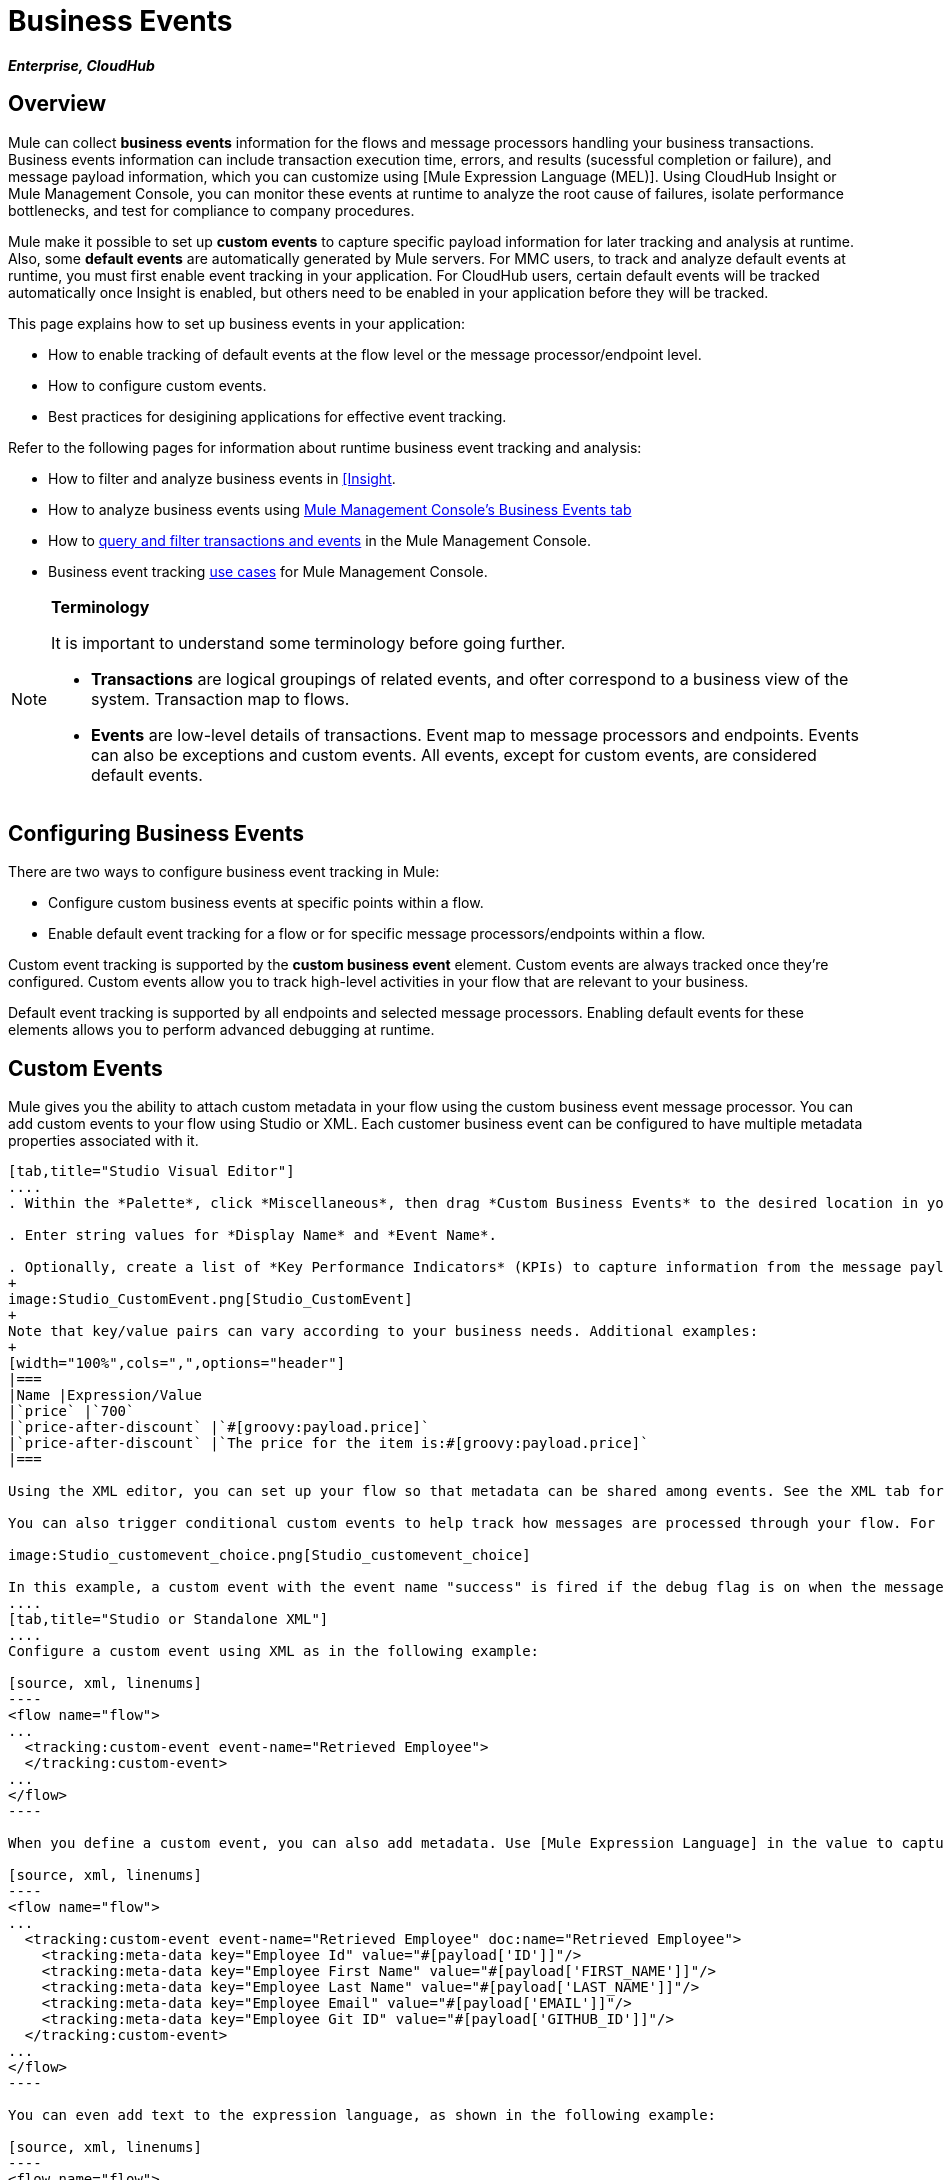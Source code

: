 = Business Events

*_Enterprise, CloudHub_*

== Overview

Mule can collect *business events* information for the flows and message processors handling your business transactions. Business events information can include transaction execution time, errors, and results (sucessful completion or failure), and message payload information, which you can customize using [Mule Expression Language (MEL)]. Using CloudHub Insight or Mule Management Console, you can monitor these events at runtime to analyze the root cause of failures, isolate performance bottlenecks, and test for compliance to company procedures.

Mule make it possible to set up *custom events* to capture specific payload information for later tracking and analysis at runtime. Also, some *default events* are automatically generated by Mule servers. For MMC users, to track and analyze default events at runtime, you must first enable event tracking in your application. For CloudHub users, certain default events will be tracked automatically once Insight is enabled, but others need to be enabled in your application before they will be tracked.

This page explains how to set up business events in your application:

* How to enable tracking of default events at the flow level or the message processor/endpoint level.
* How to configure custom events.
* Best practices for desigining applications for effective event tracking.

Refer to the following pages for information about runtime business event tracking and analysis:

* How to filter and analyze business events in link:/runtime-manager/insight[[Insight].
* How to analyze business events using link:/mule-management-console/v/3.4/analyzing-business-events[Mule Management Console's Business Events tab]
* How to link:/mule-management-console/v/3.4/tracking-and-querying-business-events[query and filter transactions and events] in the Mule Management Console.
* Business event tracking link:/mule-management-console/v/3.4/business-events-use-cases[use cases] for Mule Management Console.

[NOTE]
====
*Terminology*

It is important to understand some terminology before going further.

* *Transactions* are logical groupings of related events, and ofter correspond to a business view of the system. Transaction map to flows.
* *Events* are low-level details of transactions. Event map to message processors and endpoints. Events can also be exceptions and custom events. All events, except for custom events, are considered default events.
====

== Configuring Business Events

There are two ways to configure business event tracking in Mule:

* Configure custom business events at specific points within a flow.
* Enable default event tracking for a flow or for specific message processors/endpoints within a flow.

Custom event tracking is supported by the *custom business event* element. Custom events are always tracked once they're configured. Custom events allow you to track high-level activities in your flow that are relevant to your business.

Default event tracking is supported by all endpoints and selected message processors. Enabling default events for these elements allows you to perform advanced debugging at runtime.

== Custom Events

Mule gives you the ability to attach custom metadata in your flow using the custom business event message processor. You can add custom events to your flow using Studio or XML. Each customer business event can be configured to have multiple metadata properties associated with it.

[tabs]
------
[tab,title="Studio Visual Editor"]
....
. Within the *Palette*, click *Miscellaneous*, then drag *Custom Business Events* to the desired location in your flow. Double-click the icon to open the *Properties* pane.

. Enter string values for *Display Name* and *Event Name*.

. Optionally, create a list of *Key Performance Indicators* (KPIs) to capture information from the message payload. For each KPI, enter a name (which can be used in the search interface of Mule Management Console or CloudHub at runtime), and a value, which may be any Mule expression.
+
image:Studio_CustomEvent.png[Studio_CustomEvent]
+
Note that key/value pairs can vary according to your business needs. Additional examples:
+
[width="100%",cols=",",options="header"]
|===
|Name |Expression/Value
|`price` |`700`
|`price-after-discount` |`#[groovy:payload.price]`
|`price-after-discount` |`The price for the item is:#[groovy:payload.price]`
|===

Using the XML editor, you can set up your flow so that metadata can be shared among events. See the XML tab for details on how to set up the `tracking:custom-event-template` global element in your flow.

You can also trigger conditional custom events to help track how messages are processed through your flow. For example, you could set up a choice router in your flow like this:

image:Studio_customevent_choice.png[Studio_customevent_choice]

In this example, a custom event with the event name "success" is fired if the debug flag is on when the message processor is invoked. Otherwise, a custom event with the event name "failure" is fired.
....
[tab,title="Studio or Standalone XML"]
....
Configure a custom event using XML as in the following example:

[source, xml, linenums]
----
<flow name="flow">
...
  <tracking:custom-event event-name="Retrieved Employee">
  </tracking:custom-event>
...
</flow>
----

When you define a custom event, you can also add metadata. Use [Mule Expression Language] in the value to capture information from the message payload:

[source, xml, linenums]
----
<flow name="flow">
...
  <tracking:custom-event event-name="Retrieved Employee" doc:name="Retrieved Employee">
    <tracking:meta-data key="Employee Id" value="#[payload['ID']]"/>
    <tracking:meta-data key="Employee First Name" value="#[payload['FIRST_NAME']]"/>
    <tracking:meta-data key="Employee Last Name" value="#[payload['LAST_NAME']]"/>
    <tracking:meta-data key="Employee Email" value="#[payload['EMAIL']]"/>
    <tracking:meta-data key="Employee Git ID" value="#[payload['GITHUB_ID']]"/>
  </tracking:custom-event>
...
</flow>
----

You can even add text to the expression language, as shown in the following example:

[source, xml, linenums]
----
<flow name="flow">
...
    <tracking:custom-event event-name="price_discount">
      <tracking:meta-data key="price-after-discount"
       value="The price for the item is:#[groovy:payload.price]" />
    </tracking:custom-event>
...
</flow>
----

Also, metadata can be shared among events using the `tracking:custom-event-template` global element:

[source, xml, linenums]
----
<tracking:custom-event-template name="template">
  <tracking:meta-data key="tier-level" value="platinum" />
  <tracking:meta-data key="price-after-discount" value="#[groovy:payload.price]" />
</tracking:custom-event-template>
 
<flow name="flow">
  <tracking:custom-event event-name="event1" inherits="template" />
  <tracking:custom-event event-name="event2" inherits="template" />
</flow>
----

Any you can define how conditional custom events are fired. The code below shows how to do this:

[source, xml, linenums]
----
<choice>
  <when expression="INVOCATION:debugflag = on" evaluator="header">
    <tracking:custom-event event-name="success" />
  </when>
  <otherwise>
    <tracking:custom-event event-name="failure" />
  </otherwise>
</choice>
----

In this last example, a custom event with the event name "success" is fired if the debug flag is on when the message processor is invoked. Otherwise, a custom event with the event name "failure" is fired.
....
------

== Default Events

Event tracking requires some processing and network overhead to aggregate and store the events that the Mule servers generate, so by default, tracking is not enabled for endpoints or message processor that support it. However, enabling tracking for default events is very simple. You just need to explicitly configure teh scope for tracking the default events. You can configure the scope either:

* At the flow level
* At the message processor or endpoint level

[NOTE]
====
Message processor or endpoint level configuration takes precedence over flow level configuration.

*Examples*: 

* If you want to enable all default events for a specific flow:
+
[source, xml, linenums]
----
<flow name="flow" tracking:enable-default-events="true">
  ...
</flow>
----

* If you want to enable default events for specific message processor (in this case, the All router)
+
[source, xml, linenums]
----
<flow name="flow">
  ...
  <all tracking:enable-default-events="true"/>
  ...
</flow>
----

* If you want to enable all default events for specific flow, but not for a specific message processor (in this case, the All router)
+
[source, xml, linenums]
----
<flow name="flow" tracking:enable-default-events="true">
  ...  
  <all tracking:enable-default-events="false" />
  ...
</flow>
----

====

To enable default event tracking for all relevant elements within your flow, follow these instructions:

[tabs]
------
[tab,title="Studio Visual Editor"]
....
. Locate the Flow Properties area, above the flow (yellow,highlight,below)
+
image:Studio_FlowPropertiesArea.png[Studio_FlowPropertiesArea]

. Double-click any of the Flow Properties areas.
. In the *Flow Properties* window, enable default Business Events by selecting *Enable default events tracking*
+
image:Studio_FlowProperties_EnableTracking.png[Studio_FlowProperties_EnableTracking]

. Optionally, check *Use transaction ID* to set an identifier for all tracked events pertaining to this flow so that meaningful information, such as an order number, is displayed for a transaction.
. Click *OK*.

This enables default events tracking for all supported building blocks within the flow.

If you wish, you can disable tracking for specific processors or endpoints to override the flow-level enablement.
....
[tab,title="Studio or Standalone XML"]
....
Include the attribute `tracking:enable-default-events="true"` at the level of your flow in your XML, as in following example:

[source, xml, linenums]
----
<flow name="flow" tracking:enable-default-events="true">
  ...
</flow> 
----

This will enable event tracking for all supported elements in the flow. If you wish, you can disable tracking for specific processors or endpoints to override the flow-level enablement. For example, the code below specifies that although the flow has tracking enabled for default events, tracking is disabled for the All router.

[source, xml, linenums]
----
<flow name="flow" tracking:enable-default-events="true">
  ...
  <all tracking:enable-default-events="false" />
  ...
</flow>
----

Optionally, you can define a transaction Id so that meaningful information, such as an order number, is displayed for a transaction. If you do not customize the transaction Id, Mule assigns a numeric transaction Id by default. To make the Id more user-friendly for your business needs, you can customize it with link:/mule-user-guide/v/3.4/mule-expression-language-mel[Mule Expression Language]

[source, xml, linenums]
----
<flow name="flow">
  ...
  <tracking:transaction id="#[expression]" />
  ...
</flow>
----
....
------

To enable default event tracking for individual elements within your flow, follow these instructions:

[tabs]
------
[tab,title="Studio Visual Editor"]
....
Double-click on the desired building block within the flow to open the *Properties* window. In the *Advanced* tab, select *Enable default events tracking* to enable default business events tracking for only the selected building block.

image:Studio_Enabledefaulteventstracking.png[Studio_Enabledefaulteventstracking]

Not all building blocks support default event tracking. If the checkbox is not present in a message processor or endpoint, default tracking is not supported.
....
[tab,title="Studio or Standalone XML"]
....
To enable default events tracking for a specific element in a flow, add the attribute `tracking:enable-default-events="true"` to the element, as shown here for the All router:

[source, xml, linenums]
----
<flow name="flow">
  ...
  <all tracking:enable-default-events="true" />
  ...
</flow>
----

Not all elements support default event tracking. If Mule throws an exception specifying that the prefix "tracking" is invalid for that element, default tracking is not supported.
....
------

== Customizing the Transaction Id

You can define a transaction Id so that meaningful information, such as an order number, is displayed for a transaction when you analyze tracked events at runtime. If you do not customize the transaction Id, Mule assigns a numeric transaction Id by default. To make the Id more user-friendly for your business needs, you can customize it with link:/mule-user-guide/v/3.4/mule-expression-language-mel[Mule Expression Language].

It's good practice to customize the Id such that the Id is unique for each transaction in your application. The following example sets up a unique Id based on a unique order Id extracted from a payload:

[tabs]
------
[tab,title="Studio Visual Editor"]
....
image:Studio_Transaction_Id.png[Studio_Transaction_Id]
....
[tab,title="Studio or Standalone XML"]
....
[source, xml, linenums]
----
<flow name="flow">
...
  <tracking:transaction id="#[groovy:payload.orderId]" />
...
</flow>
----
....
------

== Best Practices

There are a number of recommended practices for setting up your business event tracking in your application.

* Enable default events only for processes that have particular value to you. Determine which stages within a business transaction that you want to track, and enable tracking for those stages before deployment. Tracking all possible events is also an option, but you will have to spend more at runtime filtering or querying to find the events you really need to analyze.
* Use custom events to track key process indicators, for example, "Total Order Amount" or "Tracking Number" to surface the high-level business activities in your flow.
* Customize the transaction Id so that meaningful information, such as an order number, an employee identification number, or a shipment tracking number, is displayed for a transaction. This make analysis and debugging easier and more intuitive at runtime, whether you are using Mule Management Console or CloudHub.

== Code Summaries

*Namespace*:

[source, xml, linenums]
----
<?xml version="1.0" encoding="UTF-8"?>
<mule xmlns="http://www.mulesoft.org/schema/mule/core"
   xmlns:xsi="http://www.w3.org/2001/XMLSchema-instance"
    ...
    xmlns:tracking="http://www.mulesoft.org/schema/mule/ee/tracking"
    xsi:schemaLocation="
        ...
        http://www.mulesoft.org/schema/mule/ee/tracking http://www.mulesoft.org/schema/mule/ee/tracking/current/mule-tracking-ee.xsd">
   ...
</mule>
----

*Example of custom event tracking*:

[source, xml, linenums]
----
<flow name="flow">
...
  <tracking:custom-event event-name="Retrieved Employee" doc:name="Retrieved Employee">
    <tracking:meta-data key="Employee Id" value="#[payload['ID']]"/>
    <tracking:meta-data key="Employee First Name" value="#[payload['FIRST_NAME']]"/>
    <tracking:meta-data key="Employee Last Name" value="#[payload['LAST_NAME']]"/>
    <tracking:meta-data key="Employee Email" value="#[payload['EMAIL']]"/>
    <tracking:meta-data key="Employee Git ID" value="#[payload['GITHUB_ID']]"/>
  </tracking:custom-event>
...
</flow>
----


*Example of default event tracking at the flow level*:

[source, xml, linenums]
----
<flow name="flow" tracking:enable-default-events="true">
  ...
</flow>
----

*Example of default event tracking at the message processor level*:

[source, xml, linenums]
----
<flow name="flow">
  ...
  <all tracking:enable-default-events="true" />
  ...
</flow>
----


*Example of customized transaction Id*:

[source, xml, linenums]
----
<flow name="flow">
...
  <tracking:transaction id="#[groovy:payload.orderId]" />
...
</flow>
----

== See Also

* Filter and analyze business events in link:/runtime-manager/insight[[Insight]
* Analyze business events using link:/mule-management-console/v/3.4/analyzing-business-events[Mule Management Console's Business Events tab]
* link:/mule-management-console/v/3.4/tracking-and-querying-business-events[Query and filter transactions and events] in the Mule Management Console
* Read business event tracking link:/mule-management-console/v/3.4/business-events-use-cases[use cases] for Mule Management Console
